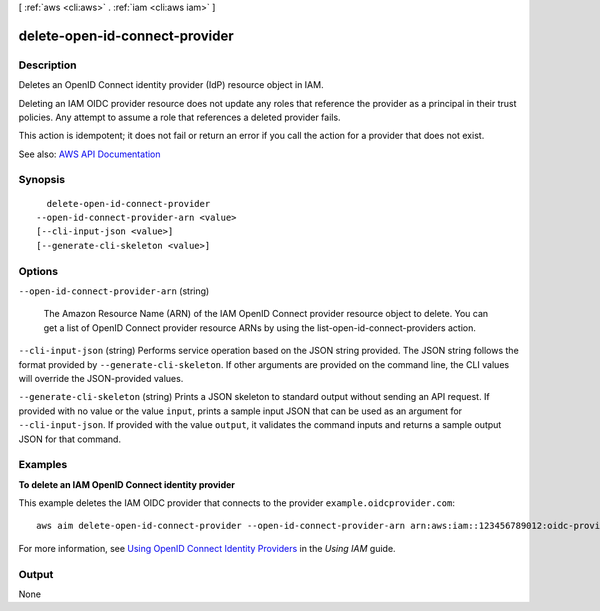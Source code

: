 [ :ref:`aws <cli:aws>` . :ref:`iam <cli:aws iam>` ]

.. _cli:aws iam delete-open-id-connect-provider:


*******************************
delete-open-id-connect-provider
*******************************



===========
Description
===========



Deletes an OpenID Connect identity provider (IdP) resource object in IAM.

 

Deleting an IAM OIDC provider resource does not update any roles that reference the provider as a principal in their trust policies. Any attempt to assume a role that references a deleted provider fails.

 

This action is idempotent; it does not fail or return an error if you call the action for a provider that does not exist.



See also: `AWS API Documentation <https://docs.aws.amazon.com/goto/WebAPI/iam-2010-05-08/DeleteOpenIDConnectProvider>`_


========
Synopsis
========

::

    delete-open-id-connect-provider
  --open-id-connect-provider-arn <value>
  [--cli-input-json <value>]
  [--generate-cli-skeleton <value>]




=======
Options
=======

``--open-id-connect-provider-arn`` (string)


  The Amazon Resource Name (ARN) of the IAM OpenID Connect provider resource object to delete. You can get a list of OpenID Connect provider resource ARNs by using the  list-open-id-connect-providers action.

  

``--cli-input-json`` (string)
Performs service operation based on the JSON string provided. The JSON string follows the format provided by ``--generate-cli-skeleton``. If other arguments are provided on the command line, the CLI values will override the JSON-provided values.

``--generate-cli-skeleton`` (string)
Prints a JSON skeleton to standard output without sending an API request. If provided with no value or the value ``input``, prints a sample input JSON that can be used as an argument for ``--cli-input-json``. If provided with the value ``output``, it validates the command inputs and returns a sample output JSON for that command.



========
Examples
========

**To delete an IAM OpenID Connect identity provider**

This example deletes the IAM OIDC provider that connects to the provider ``example.oidcprovider.com``::

  aws aim delete-open-id-connect-provider --open-id-connect-provider-arn arn:aws:iam::123456789012:oidc-provider/example.oidcprovider.com


For more information, see `Using OpenID Connect Identity Providers`_ in the *Using IAM* guide.

.. _`Using OpenID Connect Identity Providers`: http://docs.aws.amazon.com/IAM/latest/UserGuide/Using_CreatingAndListingGroups.html

======
Output
======

None